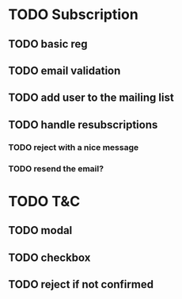* TODO Subscription
** TODO basic reg
** TODO email validation
** TODO add user to the mailing list
** TODO handle resubscriptions 
*** TODO reject with a nice message
*** TODO resend the email?
* TODO T&C
** TODO modal
** TODO checkbox
** TODO reject if not confirmed
